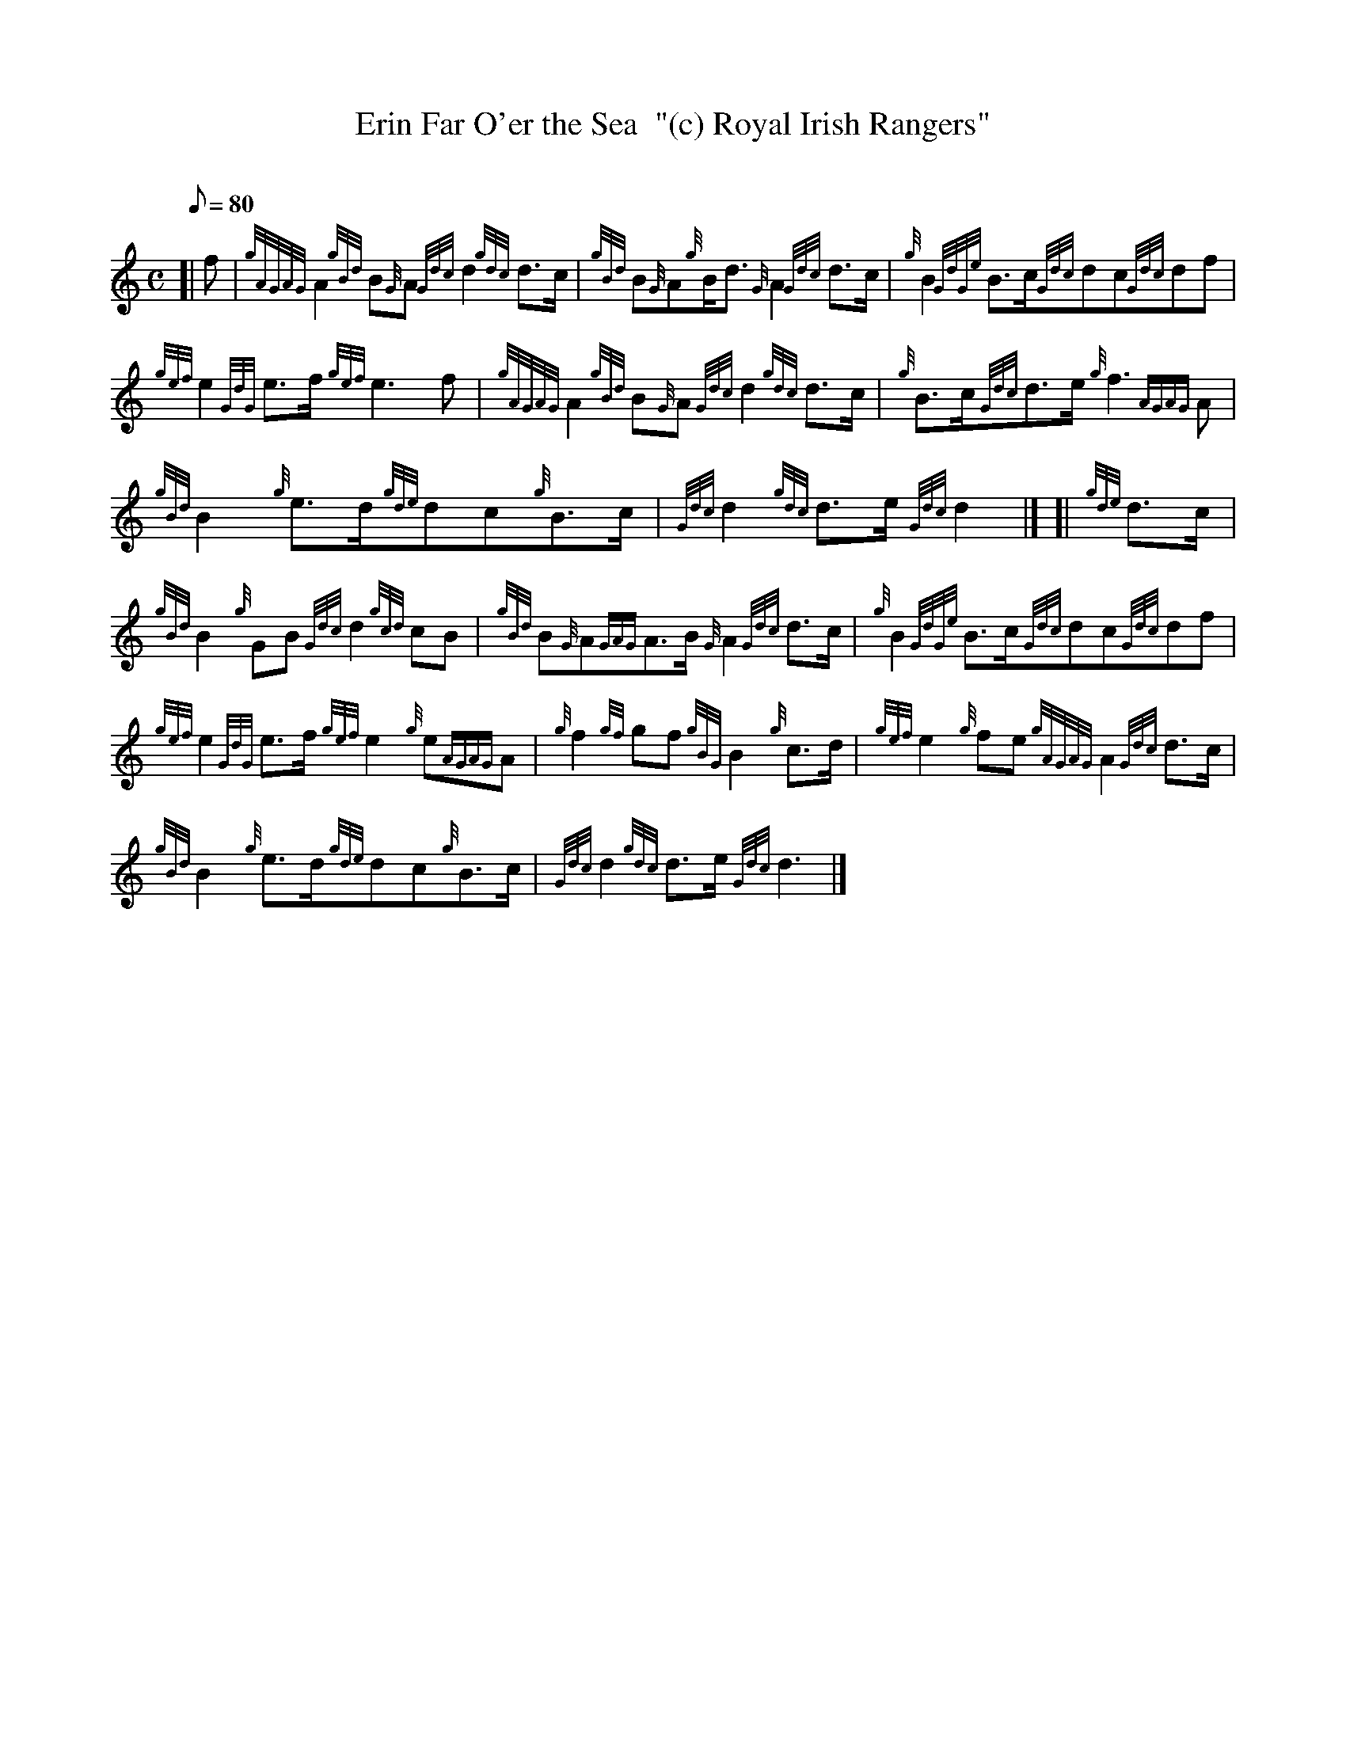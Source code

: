 X:1
T:Erin Far O'er the Sea  "(c) Royal Irish Rangers"
M:C
L:1/8
Q:80
C:
S:March
K:HP
[| f|
{gAGAG}A2{gBd}B{G}A{Gdc}d2{gdc}d3/2c/2|
{gBd}B{G}A{g}B/2d3/2{G}A2{Gdc}d3/2c/2|
{g}B2{GdGe}B3/2c/2{Gdc}dc{Gdc}df|  !
{gef}e2{GdG}e3/2f/2{gef}e3f|
{gAGAG}A2{gBd}B{G}A{Gdc}d2{gdc}d3/2c/2|
{g}B3/2c/2{Gdc}d3/2e/2{g}f3{AGAG}A|  !
{gBd}B2{g}e3/2d/2{gde}dc{g}B3/2c/2|
{Gdc}d2{gdc}d3/2e/2{Gdc}d2|] [|
{gde}d3/2c/2|  !
{gBd}B2{g}GB{Gdc}d2{gcd}cB|
{gBd}B{G}A{GAG}A3/2B/2{G}A2{Gdc}d3/2c/2|
{g}B2{GdGe}B3/2c/2{Gdc}dc{Gdc}df|  !
{gef}e2{GdG}e3/2f/2{gef}e2{g}e{AGAG}A|
{g}f2{gf}gf{gBG}B2{g}c3/2d/2|
{gef}e2{g}fe{gAGAG}A2{Gdc}d3/2c/2|  !
{gBd}B2{g}e3/2d/2{gde}dc{g}B3/2c/2|
{Gdc}d2{gdc}d3/2e/2{Gdc}d3|]

